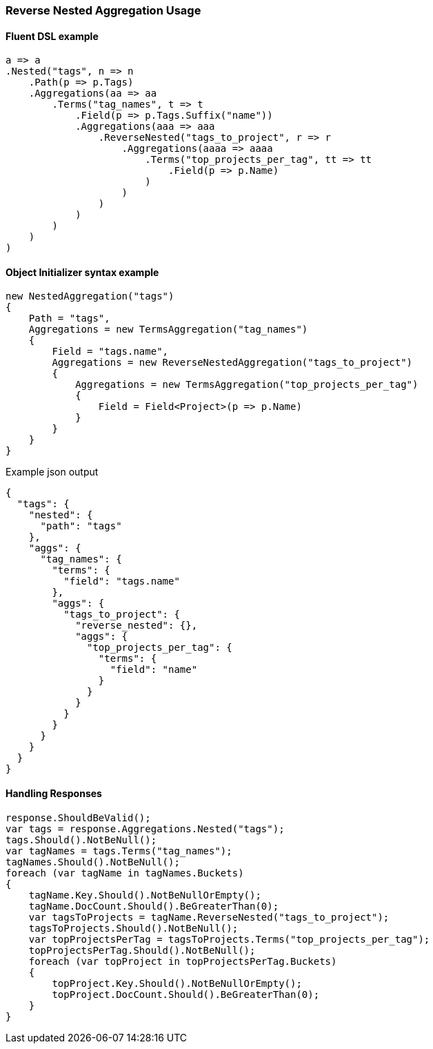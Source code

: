 :ref_current: https://www.elastic.co/guide/en/elasticsearch/reference/7.10

:github: https://github.com/elastic/elasticsearch-net

:nuget: https://www.nuget.org/packages

////
IMPORTANT NOTE
==============
This file has been generated from https://github.com/elastic/elasticsearch-net/tree/7.x/src/Tests/Tests/Aggregations/Bucket/ReverseNested/ReverseNestedAggregationUsageTests.cs. 
If you wish to submit a PR for any spelling mistakes, typos or grammatical errors for this file,
please modify the original csharp file found at the link and submit the PR with that change. Thanks!
////

[[reverse-nested-aggregation-usage]]
=== Reverse Nested Aggregation Usage

==== Fluent DSL example

[source,csharp]
----
a => a
.Nested("tags", n => n
    .Path(p => p.Tags)
    .Aggregations(aa => aa
        .Terms("tag_names", t => t
            .Field(p => p.Tags.Suffix("name"))
            .Aggregations(aaa => aaa
                .ReverseNested("tags_to_project", r => r
                    .Aggregations(aaaa => aaaa
                        .Terms("top_projects_per_tag", tt => tt
                            .Field(p => p.Name)
                        )
                    )
                )
            )
        )
    )
)
----

==== Object Initializer syntax example

[source,csharp]
----
new NestedAggregation("tags")
{
    Path = "tags",
    Aggregations = new TermsAggregation("tag_names")
    {
        Field = "tags.name",
        Aggregations = new ReverseNestedAggregation("tags_to_project")
        {
            Aggregations = new TermsAggregation("top_projects_per_tag")
            {
                Field = Field<Project>(p => p.Name)
            }
        }
    }
}
----

[source,javascript]
.Example json output
----
{
  "tags": {
    "nested": {
      "path": "tags"
    },
    "aggs": {
      "tag_names": {
        "terms": {
          "field": "tags.name"
        },
        "aggs": {
          "tags_to_project": {
            "reverse_nested": {},
            "aggs": {
              "top_projects_per_tag": {
                "terms": {
                  "field": "name"
                }
              }
            }
          }
        }
      }
    }
  }
}
----

==== Handling Responses

[source,csharp]
----
response.ShouldBeValid();
var tags = response.Aggregations.Nested("tags");
tags.Should().NotBeNull();
var tagNames = tags.Terms("tag_names");
tagNames.Should().NotBeNull();
foreach (var tagName in tagNames.Buckets)
{
    tagName.Key.Should().NotBeNullOrEmpty();
    tagName.DocCount.Should().BeGreaterThan(0);
    var tagsToProjects = tagName.ReverseNested("tags_to_project");
    tagsToProjects.Should().NotBeNull();
    var topProjectsPerTag = tagsToProjects.Terms("top_projects_per_tag");
    topProjectsPerTag.Should().NotBeNull();
    foreach (var topProject in topProjectsPerTag.Buckets)
    {
        topProject.Key.Should().NotBeNullOrEmpty();
        topProject.DocCount.Should().BeGreaterThan(0);
    }
}
----

